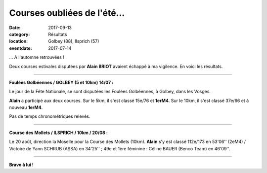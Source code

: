 Courses oubliées de l'été...
============================

:date: 2017-09-13
:category: Résultats
:location: Golbey (88), Ilsprich (57)
:eventdate: 2017-07-14

... A l'automne retrouvées !

Deux courses estivales disputées par **Alain BRIOT** avaient échappé à ma vigilence. En voici les résultats.

****

**Foulées Golbéennes / GOLBEY (5 et 10km) 14/07 :**

Le jour de la Fête Nationale, se sont disputées les Foulées Golbéennes, à Golbey, dans les Vosges.

.. image:: http://assets.acr-dijon.org/golbey2017.jpg

**Alain** a participé aux deux courses. Sur le 5km, il s'est classé 15e/76 et **1erM4**. Sur le 10km, il s'est classé 37e/66 et à nouveau **1erM4**.

Pas de temps chronométriques relevés.

****

**Course des Mollets / ILSPRICH / 10km / 20/08 :**

Le 20 août, direction la Moselle pour la Course des Mollets (10km). **Alain** s'y est classé 112e/173 en 53'06'' (2eM4) / Victoire de Yann SCHRUB (ASSA) en 34'25'' ; 49e et 1ère féminine : Céline BAUER (Benco Team) en 46'09''.

.. image:: http://assets.acr-dijon.org/mollets2017.jpg

****

**Bravo à lui !**
